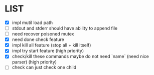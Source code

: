 * \TODO LIST 

- [X] impl mutil load path
- [ ] stdout and stderr should have ability to append file
- [ ] need recover poisoned mutex
- [X] need done check feature
- [X] impl kill all feature (stop all + kill itself)
- [X] impl try start feature (high priority)
- [X] check/kill these commands maybe do not need `name` (need nice parser) (high priority)
- [ ] check can just check one child
